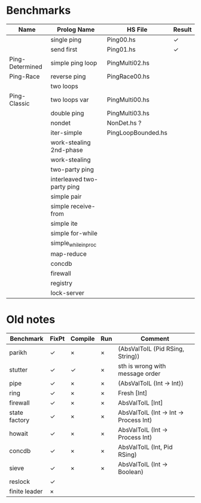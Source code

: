 * Benchmarks

| Name            | Prolog Name                | HS File            | Result |
|-----------------+----------------------------+--------------------+--------|
|                 | single ping                | Ping00.hs          | ✓      |
|                 | send first                 | Ping01.hs          | ✓      |
| Ping-Determined | simple ping loop           | PingMulti02.hs     |        |
| Ping-Race       | reverse ping               | PingRace00.hs      |        |
|                 | two loops                  |                    |        |
| Ping-Classic    | two loops var              | PingMulti00.hs     |        |
|                 | double ping                | PingMulti03.hs     |        |
|                 | nondet                     | NonDet.hs ?        |        |
|                 | iter-simple                | PingLoopBounded.hs |        |
|                 | work-stealing 2nd-phase    |                    |        |
|                 | work-stealing              |                    |        |
|                 | two-party ping             |                    |        |
|                 | interleaved two-party ping |                    |        |
|                 | simple pair                |                    |        |
|                 | simple receive-from        |                    |        |
|                 | simple ite                 |                    |        |
|                 | simple for-while           |                    |        |
|                 | simple_while_in_proc       |                    |        |
|                 | map-reduce                 |                    |        |
|                 | concdb                     |                    |        |
|                 | firewall                   |                    |        |
|                 | registry                   |                    |        |
|                 | lock-server                |                    |        |


* Old notes
| Benchmark     | FixPt | Compile | Run | Comment                                |
|---------------+-------+---------+-----+----------------------------------------|
| parikh        | ✓     | ×       | ×   | (AbsValToIL (Pid RSing, String))       |
| stutter       | ✓     | ✓       | ×   | sth is wrong with message order        |
| pipe          | ✓     | ×       | ×   | (AbsValToIL (Int -> Int))              |
| ring          | ✓     | ×       | ×   | Fresh [Int]                            |
| firewall      | ✓     | ×       | ×   | AbsValToIL [Int]                       |
| state factory | ✓     | ×       | ×   | AbsValToIL (Int -> Int -> Process Int) |
| howait        | ✓     | ×       | ×   | AbsValToIL (Int -> Process Int)        |
| concdb        | ✓     | ×       | ×   | AbsValToIL (Int, Pid RSing)            |
| sieve         | ✓     | ×       | ×   | AbsValToIL (Int -> Boolean)            |
| reslock       | ✓     |         |     |                                        |
| finite leader | ×     |         |     |                                        |
